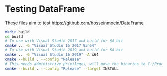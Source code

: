 * Testing DataFrame

These files aim to test https://github.com/hosseinmoein/DataFrame

#+begin_src sh
mkdir build
cd build
# To use with Visual Studio 2017 and build for 64-bit
cmake .. -G "Visual Studio 15 2017 Win64"
# To use with Visual Studio 2019 and build for 64-bit
cmake .. -G "Visual Studio 16 2019" -A x64
cmake --build . --config "Release"
# This needs administrive privileges, will move the binaries to C:/Program Files (x86)/DataFrame/lib
cmake --build . --config "Release" --target INSTALL 
#+end_src
